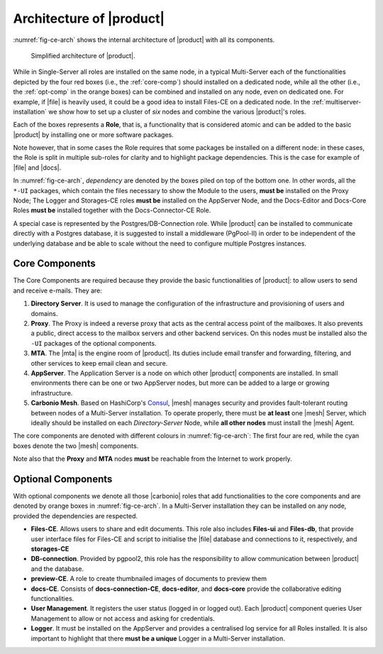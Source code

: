 .. SPDX-FileCopyrightText: 2022 Zextras <https://www.zextras.com/>
..
.. SPDX-License-Identifier: CC-BY-NC-SA-4.0

===========================
 Architecture of |product|
===========================

.. the intro and the architecture's legend must be fixed after we
   receive the final diagram!

:numref:`fig-ce-arch` shows the internal architecture of |product|
with all its components.

.. _fig-ce-arch:

.. figure:: /img/carbonio/ce-architecture.png
   :scale: 70%

   Simplified architecture of |product|.

While in Single-Server all roles are installed on the same node, in a
typical Multi-Server each of the functionalities depicted by the four
red boxes (i.e., the :ref:`core-comp`) should installed on a dedicated
node, while all the other (i.e., the :ref:`opt-comp` in the orange
boxes) can be combined and installed on any node, even on dedicated
one. For example, if |file| is heavily used, it could be a good idea
to install Files-CE on a dedicated node. In the
:ref:`multiserver-installation` we show how to set up a cluster of
*six* nodes and combine the various |product|'s roles.

Each of the boxes represents a **Role**, that is, a functionality that
is considered atomic and can be added to the basic |product| by
installing one or more software packages. 

Note however, that in some cases the Role requires that some packages
be installed on a different node: in these cases, the Role is split in
multiple sub-roles for clarity and to highlight package
dependencies. This is the case for example of |file| and |docs|.

In :numref:`fig-ce-arch`, *dependency* are denoted by the boxes piled
on top of the bottom one. In other words, all the ``*-UI`` packages,
which contain the files necessary to show the Module to the users,
**must be** installed on the Proxy Node; The Logger and Storages-CE
roles **must be** installed on the AppServer Node, and the Docs-Editor
and Docs-Core Roles **must be** installed together with the
Docs-Connector-CE Role.

A special case is represented by the Postgres/DB-Connection
role. While |product| can be installed to communicate directly with a
Postgres database, it is suggested to install a middleware (PgPool-II)
in order to be independent of the underlying database and be able to
scale without the need to configure multiple Postgres instances.  

.. _core-comp:

Core Components
===============

The Core Components are required because they provide the basic
functionalities of |product|: to allow users to send and
receive e-mails. They are:

#. **Directory Server**.  It is used to manage the configuration of
   the infrastructure and provisioning of users and domains.

#. **Proxy**. The Proxy is indeed a reverse proxy that acts as the
   central access point of the mailboxes. It also prevents a public,
   direct access to the mailbox servers and other backend services. On
   this nodes must be installed also the ``-UI`` packages of the
   optional components.

#. **MTA**.  The |mta| is the engine room of |product|. Its duties
   include email transfer and forwarding, filtering, and other
   services to keep email clean and secure.

#. **AppServer**.  The Application Server is a node on which other
   |product| components are installed. In small environments there can
   be one or two AppServer nodes, but more can be added to a large or
   growing infrastructure.

#. **Carbonio Mesh**.  Based on HashiCorp's `Consul
   <https://www.consul.io/>`_, |mesh| manages security and provides
   fault-tolerant routing between nodes of a Multi-Server
   installation. To operate properly, there must be **at least** one
   |mesh| Server, which ideally should be installed on each
   *Directory-Server* Node, while **all other nodes** must install the
   |mesh| Agent.

The core components are denoted with different colours in
:numref:`fig-ce-arch`: The first four are red, while the cyan boxes
denote the two |mesh| components.

Note also that the **Proxy** and **MTA** nodes **must** be reachable
from the Internet to work properly.

.. _opt-comp:

Optional Components
===================

With optional components we denote all those |carbonio| roles that add
functionalities to the core components and are denoted by orange boxes
in :numref:`fig-ce-arch`. In a Multi-Server installation they can be
installed on any node, provided the dependencies are respected.

* **Files-CE**. Allows users to share and edit documents. This role
  also includes **Files-ui** and **Files-db**, that provide user
  interface files for Files-CE and script to initialise the |file|
  database and connections to it, respectively, and **storages-CE**
* **DB-connection**. Provided by pgpool2, this role has the
  responsibility to allow communication between |product| and the database.
* **preview-CE**. A role to create thumbnailed images of documents to
  preview them
* **docs-CE**. Consists of **docs-connection-CE**, **docs-editor**,
  and **docs-core** provide the collaborative editing functionalities.
* **User Management**. It registers the user status (logged in or
  logged out). Each |product| component queries User Management to
  allow or not access and asking for credentials.
* **Logger**. It must be installed on the AppServer and provides a
  centralised log service for all Roles installed. It is also
  important to highlight that there **must be a unique** Logger in a
  Multi-Server installation.
